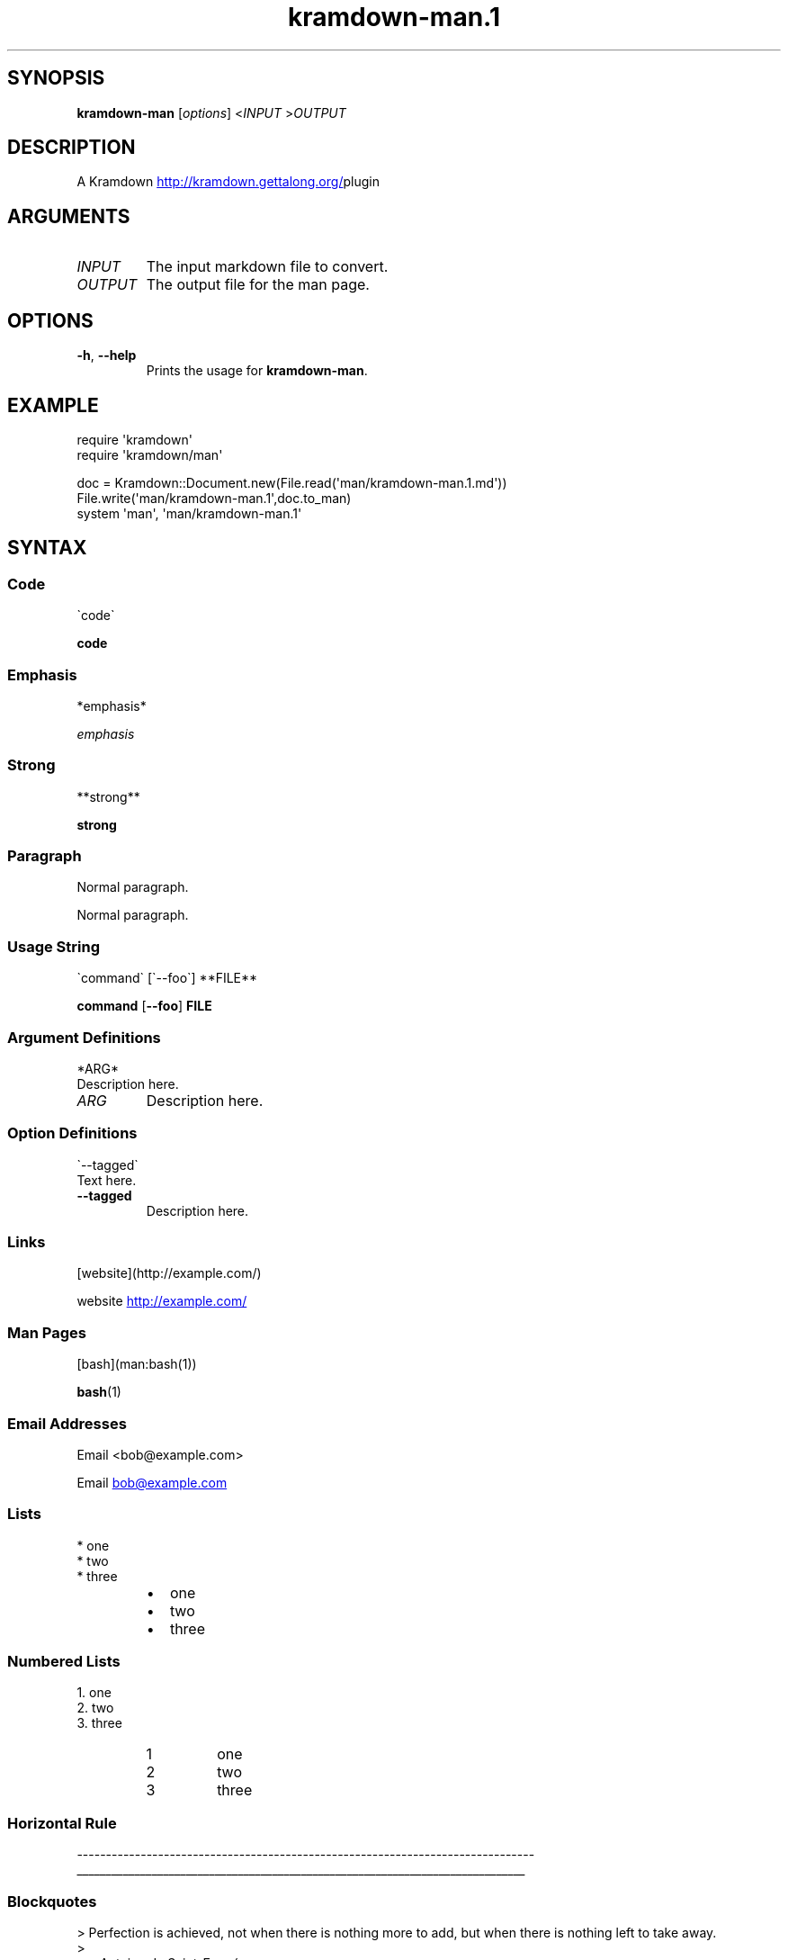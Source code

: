 .\" Generated by kramdown-man 0.1.9
.\" https://github.com/postmodern/kramdown-man#readme
.TH kramdown-man.1 "April 2013" kramdown-man "User Manuals"
.LP
.SH SYNOPSIS
.LP
.PP
\fBkramdown-man\fR \[lB]\fIoptions\fP\[rB] <\fIINPUT\fP >\fIOUTPUT\fP
.LP
.SH DESCRIPTION
.LP
.PP
A Kramdown
.UR http:\[sl]\[sl]kramdown\.gettalong\.org\[sl]
.UE plugin for converting Markdown files into man pages\.
.LP
.SH ARGUMENTS
.LP
.TP
\fIINPUT\fP
The input markdown file to convert\.
.LP
.TP
\fIOUTPUT\fP
The output file for the man page\.
.LP
.SH OPTIONS
.LP
.TP
\fB-h\fR, \fB--help\fR
Prints the usage for \fBkramdown-man\fR\.
.LP
.SH EXAMPLE
.LP
.nf
require \(aqkramdown\(aq
require \(aqkramdown\[sl]man\(aq

doc \[eq] Kramdown::Document\.new(File\.read(\(aqman\[sl]kramdown\-man\.1\.md\(aq))
File\.write(\(aqman\[sl]kramdown\-man\.1\(aq,doc\.to\[ru]man)
system \(aqman\(aq, \(aqman\[sl]kramdown\-man\.1\(aq
.fi
.LP
.SH SYNTAX
.LP
.SS Code
.LP
.nf
\`code\`
.fi
.LP
.PP
\fBcode\fR
.LP
.SS Emphasis
.LP
.nf
*emphasis*
.fi
.LP
.PP
\fIemphasis\fP
.LP
.SS Strong
.LP
.nf
**strong**
.fi
.LP
.PP
\fBstrong\fP
.LP
.SS Paragraph
.LP
.nf
Normal paragraph\.
.fi
.LP
.PP
Normal paragraph\.
.LP
.SS Usage String
.LP
.nf
\`command\` \[lB]\`\-\-foo\`\[rB] **FILE**
.fi
.LP
.PP
\fBcommand\fR \[lB]\fB--foo\fR\[rB] \fBFILE\fP
.LP
.SS Argument Definitions
.LP
.nf
*ARG*
  Description here\.
.fi
.LP
.TP
\fIARG\fP
Description here\.
.LP
.SS Option Definitions
.LP
.nf
\`\-\-tagged\`
  Text here\.
.fi
.LP
.TP
\fB--tagged\fR
Description here\.
.LP
.SS Links
.LP
.nf
\[lB]website\[rB](http:\[sl]\[sl]example\.com\[sl])
.fi
.LP
.PP
website
.UR http:\[sl]\[sl]example\.com\[sl]
.UE
.LP
.SS Man Pages
.LP
.nf
\[lB]bash\[rB](man:bash(1))
.fi
.LP
.PP
.BR bash (1)
.LP
.SS Email Addresses
.LP
.nf
Email <bob\[at]example\.com>
.fi
.LP
.PP
Email 
.MT bob\[at]example\.com
.ME
.LP
.SS Lists
.LP
.nf
* one
* two
* three
.fi
.LP
.RS
.IP \(bu 2
one
.IP \(bu 2
two
.IP \(bu 2
three
.RE
.LP
.SS Numbered Lists
.LP
.nf
1\. one
2\. two
3\. three
.fi
.LP
.nr step1 0 1
.RS
.IP \n+[step1]
one
.IP \n+[step1]
two
.IP \n+[step1]
three
.RE
.LP
.SS Horizontal Rule
.LP
.nf
\-\-\-\-\-\-\-\-\-\-\-\-\-\-\-\-\-\-\-\-\-\-\-\-\-\-\-\-\-\-\-\-\-\-\-\-\-\-\-\-\-\-\-\-\-\-\-\-\-\-\-\-\-\-\-\-\-\-\-\-\-\-\-\-\-\-\-\-\-\-\-\-\-\-\-\-\-\-\-
.fi
.LP
.ti 0
\l'\n(.lu'
.LP
.SS Blockquotes
.LP
.nf
> Perfection is achieved, not when there is nothing more to add, but when there is nothing left to take away\.
>
> \-\-Antoine de Saint\-Exup\['e]ry
.fi
.LP
.PP
.RS
Perfection is achieved, not when there is nothing more to add, but when there is nothing left to take away\.
.LP
\-\-Antoine de Saint\-Exup\['e]ry
.RE
.LP
.SS Code Blocks
.LP
.nf
Source code:

    \[sh]include <stdio\.h>

    int main()
    \[lC]
        printf(\[dq]hello world\en\[dq]);
        return 0;
    \[rC]
.fi
.LP
.PP
Source code:
.LP
.nf
\[sh]include <stdio\.h>

int main()
\[lC]
    printf(\[dq]hello world\en\[dq]);
    return 0;
\[rC]
.fi
.LP
.SH AUTHOR
.LP
.PP
Postmodern 
.MT postmodern\.mod3\[at]gmail\.com
.ME
.LP